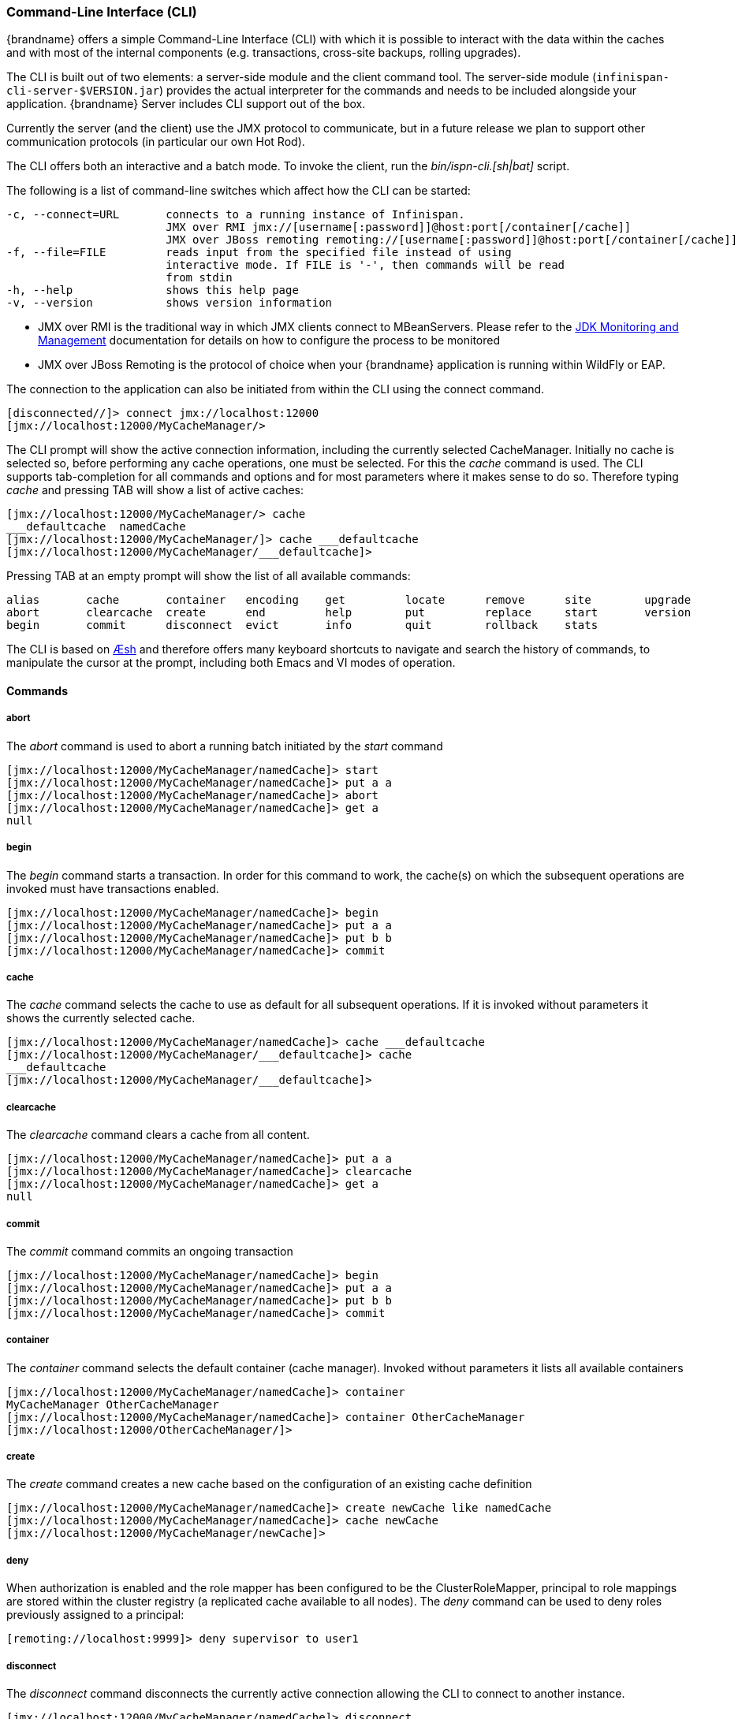 [[command_line_interface]]
===  Command-Line Interface (CLI)
{brandname} offers a simple Command-Line Interface (CLI) with which it is possible to interact with the data within the caches and with most of the internal components (e.g. transactions, cross-site backups, rolling upgrades).

The CLI is built out of two elements: a server-side module and the  client command tool. The server-side module (`infinispan-cli-server-$VERSION.jar`) provides  the actual interpreter for the commands and needs to be included alongside your application. {brandname} Server includes CLI support out of the box.

Currently the server (and the  client) use the JMX protocol to communicate, but in a future release we  plan to support other communication protocols (in particular our own Hot Rod).

The CLI offers both an interactive and a batch mode. To invoke the client, run the
ifndef::productized[]
_bin/ispn-cli.[sh|bat]_ script.
endif::productized[]
ifdef::productized[]
_bin/cli.[sh|bat]_ script.
endif::productized[]

The following is a list of command-line switches which affect how the CLI can be started:

----
-c, --connect=URL       connects to a running instance of Infinispan.
                        JMX over RMI jmx://[username[:password]]@host:port[/container[/cache]]
                        JMX over JBoss remoting remoting://[username[:password]]@host:port[/container[/cache]]
-f, --file=FILE         reads input from the specified file instead of using                          
                        interactive mode. If FILE is '-', then commands will be read
                        from stdin
-h, --help              shows this help page 
-v, --version           shows version information
----

* JMX over RMI is the traditional way in which JMX clients connect to MBeanServers. Please refer to the link:http://docs.oracle.com/javase/6/docs/technotes/guides/management/agent.html[JDK Monitoring and Management] documentation for details on how to configure the process to be monitored


* JMX over JBoss Remoting is the protocol of choice when your {brandname} application is running within WildFly or EAP.

The connection to the application can also be initiated from within the CLI using the connect command.


----
[disconnected//]> connect jmx://localhost:12000
[jmx://localhost:12000/MyCacheManager/>
----

The CLI prompt will show the active connection information, including the currently selected CacheManager. Initially no cache is selected so, before performing any cache operations, one must be selected. For this the _cache_ command is used. The CLI supports tab-completion for all commands and options and for most parameters where it makes sense to do so. Therefore typing _cache_ and pressing TAB will show a list of active caches:


----
[jmx://localhost:12000/MyCacheManager/> cache
___defaultcache  namedCache
[jmx://localhost:12000/MyCacheManager/]> cache ___defaultcache
[jmx://localhost:12000/MyCacheManager/___defaultcache]>
----

Pressing TAB at an empty prompt will show the list of all available commands:


----
alias       cache       container   encoding    get         locate      remove      site        upgrade     
abort       clearcache  create      end         help        put         replace     start       version     
begin       commit      disconnect  evict       info        quit        rollback    stats     
----

The CLI is based on link:https://github.com/aeshell/aesh[Æsh] and therefore offers many keyboard shortcuts to navigate and search the history of commands, to manipulate the cursor at the prompt, including both Emacs and VI modes of operation.

==== Commands
===== abort
The _abort_ command is used to abort a running batch initiated by the _start_ command


----
[jmx://localhost:12000/MyCacheManager/namedCache]> start
[jmx://localhost:12000/MyCacheManager/namedCache]> put a a
[jmx://localhost:12000/MyCacheManager/namedCache]> abort
[jmx://localhost:12000/MyCacheManager/namedCache]> get a
null
----

===== begin
The _begin_ command starts a transaction. In order for this command to work, the cache(s) on which the subsequent operations are invoked must have transactions enabled.


----
[jmx://localhost:12000/MyCacheManager/namedCache]> begin
[jmx://localhost:12000/MyCacheManager/namedCache]> put a a
[jmx://localhost:12000/MyCacheManager/namedCache]> put b b
[jmx://localhost:12000/MyCacheManager/namedCache]> commit
----

===== cache
The _cache_ command selects the cache to use as default for all subsequent operations. If it is invoked without parameters it shows the currently selected cache.


----
[jmx://localhost:12000/MyCacheManager/namedCache]> cache ___defaultcache
[jmx://localhost:12000/MyCacheManager/___defaultcache]> cache
___defaultcache
[jmx://localhost:12000/MyCacheManager/___defaultcache]>
----

===== clearcache
The _clearcache_ command clears a cache from all content.


----
[jmx://localhost:12000/MyCacheManager/namedCache]> put a a
[jmx://localhost:12000/MyCacheManager/namedCache]> clearcache
[jmx://localhost:12000/MyCacheManager/namedCache]> get a
null
----

===== commit
The _commit_ command commits an ongoing transaction


----
[jmx://localhost:12000/MyCacheManager/namedCache]> begin
[jmx://localhost:12000/MyCacheManager/namedCache]> put a a
[jmx://localhost:12000/MyCacheManager/namedCache]> put b b
[jmx://localhost:12000/MyCacheManager/namedCache]> commit
----

===== container
The _container_ command selects the default container (cache manager). Invoked without parameters it lists all available containers


----
[jmx://localhost:12000/MyCacheManager/namedCache]> container
MyCacheManager OtherCacheManager
[jmx://localhost:12000/MyCacheManager/namedCache]> container OtherCacheManager
[jmx://localhost:12000/OtherCacheManager/]>
----

===== create
The _create_ command creates a new cache based on the configuration of an existing cache definition


----
[jmx://localhost:12000/MyCacheManager/namedCache]> create newCache like namedCache
[jmx://localhost:12000/MyCacheManager/namedCache]> cache newCache
[jmx://localhost:12000/MyCacheManager/newCache]>
----

===== deny
When authorization is enabled and the role mapper has been configured to be the ClusterRoleMapper, principal to role mappings are stored within the cluster registry (a replicated cache available to all nodes).
The _deny_ command can be used to deny roles previously assigned to a principal:

----
[remoting://localhost:9999]> deny supervisor to user1
----

===== disconnect
The _disconnect_ command disconnects the currently active connection allowing the CLI to connect to another instance.


----
[jmx://localhost:12000/MyCacheManager/namedCache]> disconnect
[disconnected//]
----

===== encoding
The _encoding_ command is used to set a default codec to use when reading/writing entries from/to a cache. When invoked without arguments it shows the currently selected codec. This command is useful since currently remote protocols such as HotRod and Memcached wrap keys and values in specialized structures.


----
[jmx://localhost:12000/MyCacheManager/namedCache]> encoding
none
[jmx://localhost:12000/MyCacheManager/namedCache]> encoding --list
memcached
hotrod
none
rest
[jmx://localhost:12000/MyCacheManager/namedCache]> encoding hotrod
----

===== end
The _end_ command is used to successfully end a running batch initiated by the _start_ command


----
[jmx://localhost:12000/MyCacheManager/namedCache]> start
[jmx://localhost:12000/MyCacheManager/namedCache]> put a a
[jmx://localhost:12000/MyCacheManager/namedCache]> end
[jmx://localhost:12000/MyCacheManager/namedCache]> get a
a
----

===== evict
The _evict_ command is used to evict from the cache the entry associated with a specific key.


----
[jmx://localhost:12000/MyCacheManager/namedCache]> put a a
[jmx://localhost:12000/MyCacheManager/namedCache]> evict a
----

===== get
The _get_ command is used to show the value associated to a specified key. For primitive types and Strings, the _get_ command will simply print the default representation. For other objects, a JSON representation of the object will be printed.


----
[jmx://localhost:12000/MyCacheManager/namedCache]> put a a
[jmx://localhost:12000/MyCacheManager/namedCache]> get a
a
----

===== grant
When authorization is enabled and the role mapper has been configured to be the ClusterRoleMapper, principal to role mappings are stored within the cluster registry (a replicated cache available to all nodes).
The _grant_ command can be used to grant new roles to a principal:

----
[remoting://localhost:9999]> grant supervisor to user1
----

===== info
The _info_ command is used to show the configuration of the currently selected cache or container.


----
[jmx://localhost:12000/MyCacheManager/namedCache]> info
GlobalConfiguration{asyncListenerExecutor=ExecutorFactoryConfiguration{factory=org.infinispan.executors.DefaultExecutorFactory@98add58}, asyncTransportExecutor=ExecutorFactoryConfiguration{factory=org.infinispan.executors.DefaultExecutorFactory@7bc9c14c}, evictionScheduledExecutor=ScheduledExecutorFactoryConfiguration{factory=org.infinispan.executors.DefaultScheduledExecutorFactory@7ab1a411}, replicationQueueScheduledExecutor=ScheduledExecutorFactoryConfiguration{factory=org.infinispan.executors.DefaultScheduledExecutorFactory@248a9705}, globalJmxStatistics=GlobalJmxStatisticsConfiguration{allowDuplicateDomains=true, enabled=true, jmxDomain='jboss.infinispan', mBeanServerLookup=org.jboss.as.clustering.infinispan.MBeanServerProvider@6c0dc01, cacheManagerName='local', properties={}}, transport=TransportConfiguration{clusterName='ISPN', machineId='null', rackId='null', siteId='null', strictPeerToPeer=false, distributedSyncTimeout=240000, transport=null, nodeName='null', properties={}}, serialization=SerializationConfiguration{advancedExternalizers={1100=org.infinispan.server.core.CacheValue$Externalizer@5fabc91d, 1101=org.infinispan.server.memcached.MemcachedValue$Externalizer@720bffd, 1104=org.infinispan.server.hotrod.ServerAddress$Externalizer@771c7eb2}, marshaller=org.infinispan.marshall.VersionAwareMarshaller@6fc21535, version=52, classResolver=org.jboss.marshalling.ModularClassResolver@2efe83e5}, shutdown=ShutdownConfiguration{hookBehavior=DONT_REGISTER}, modules={}, site=SiteConfiguration{localSite='null'}}
----

===== locate
The _locate_ command shows the physical location of a specified entry in a distributed cluster.


----
[jmx://localhost:12000/MyCacheManager/namedCache]> locate a
[host/node1,host/node2]
----

===== put
The _put_ command inserts an entry in the cache. If the cache previously contained a mapping for the key, the old value is replaced by the specified value. The user can control the type of data that the CLI will use to store the key and value. See the link:#data_types[Data Types] section.


----
[jmx://localhost:12000/MyCacheManager/namedCache]> put a a
[jmx://localhost:12000/MyCacheManager/namedCache]> put b 100
[jmx://localhost:12000/MyCacheManager/namedCache]> put c 4139l
[jmx://localhost:12000/MyCacheManager/namedCache]> put d true
[jmx://localhost:12000/MyCacheManager/namedCache]> put e { "package.MyClass": {"i": 5, "x": null, "b": true } }
----

The put command can optionally specify a lifespan and a maximum idle time.


----
[jmx://localhost:12000/MyCacheManager/namedCache]> put a a expires 10s
[jmx://localhost:12000/MyCacheManager/namedCache]> put a a expires 10m maxidle 1m
----

===== replace
The _replace_ command replaces an existing entry in the cache. If an old value is specified, then the replacement happens only if the value in the cache coincides.


----
[jmx://localhost:12000/MyCacheManager/namedCache]> put a a
[jmx://localhost:12000/MyCacheManager/namedCache]> replace a b
[jmx://localhost:12000/MyCacheManager/namedCache]> get a
b
[jmx://localhost:12000/MyCacheManager/namedCache]> replace a b c
[jmx://localhost:12000/MyCacheManager/namedCache]> get a
c
[jmx://localhost:12000/MyCacheManager/namedCache]> replace a b d
[jmx://localhost:12000/MyCacheManager/namedCache]> get a
c
----

===== roles
When authorization is enabled and the role mapper has been configured to be the ClusterRoleMapper, principal to role mappings are stored within the cluster registry (a replicated cache available to all nodes).
The _roles_ command can be used to list the roles associated to a specific user, or to all users if one is not given:

----
[remoting://localhost:9999]> roles user1
[supervisor, reader]
----

===== rollback
The _rollback_ command rolls back an ongoing transaction


----
[jmx://localhost:12000/MyCacheManager/namedCache]> begin
[jmx://localhost:12000/MyCacheManager/namedCache]> put a a
[jmx://localhost:12000/MyCacheManager/namedCache]> put b b
[jmx://localhost:12000/MyCacheManager/namedCache]> rollback
----

===== site
The _site_ command performs operations related to the administration of cross-site replication. It can be used to obtain information related to the status of a site and to change the status (online/offline)

----
[jmx://localhost:12000/MyCacheManager/namedCache]> site --status NYC
online
[jmx://localhost:12000/MyCacheManager/namedCache]> site --offline NYC
ok
[jmx://localhost:12000/MyCacheManager/namedCache]> site --status NYC
offline
[jmx://localhost:12000/MyCacheManager/namedCache]> site --online NYC
----

===== start
The _start_ command initiates a batch of operations.


----
[jmx://localhost:12000/MyCacheManager/namedCache]> start
[jmx://localhost:12000/MyCacheManager/namedCache]> put a a
[jmx://localhost:12000/MyCacheManager/namedCache]> put b b
[jmx://localhost:12000/MyCacheManager/namedCache]> end
----

===== stats
The _stats_ command displays statistics about a cache


----
[jmx://localhost:12000/MyCacheManager/namedCache]> stats
Statistics: {
  averageWriteTime: 143
  evictions: 10
  misses: 5
  hitRatio: 1.0
  readWriteRatio: 10.0
  removeMisses: 0
  timeSinceReset: 2123
  statisticsEnabled: true
  stores: 100
  elapsedTime: 93
  averageReadTime: 14
  removeHits: 0
  numberOfEntries: 100
  hits: 1000
}
LockManager: {
  concurrencyLevel: 1000
  numberOfLocksAvailable: 0
  numberOfLocksHeld: 0
}
----

==== upgrade
The _upgrade_ command performs operations used during the rolling upgrade procedure. For a detailed description of this procedure please see link:#rolling_upgrades[Rolling Upgrades].


----
[jmx://localhost:12000/MyCacheManager/namedCache]> upgrade --synchronize=hotrod --all
[jmx://localhost:12000/MyCacheManager/namedCache]> upgrade --disconnectsource=hotrod --all
----

==== version
The _version_ command displays version information about both the CLI client and the server


----
[jmx://localhost:12000/MyCacheManager/namedCache]> version
Client Version 5.2.1.Final
Server Version 5.2.1.Final
----

[[data_types]]
==== Data Types

The CLI understands the following types:


*  string strings can either be quoted between single (') or double (") quotes, or left unquoted. In this case it must not contain spaces, punctuation and cannot begin with a number  e.g. 'a string', key001


*  int an integer is identified by a sequence of decimal digits, e.g. 256


*  long a long is identified by a sequence of decimal digits suffixed by 'l', e.g. 1000l


* double


** a double precision number is identified by a floating point number(with optional exponent part) and an optional 'd' suffix, e.g.3.14


* float


** a single precision number is identified by a floating point number(with optional exponent part) and an 'f' suffix, e.g. 10.3f


*  boolean a boolean is represented either by the keywords true and false


*  UUID a UUID is represented by its canonical form XXXXXXXX-XXXX-XXXX-XXXX-XXXXXXXXXXXX


*  JSON serialized Java classes can be represented using JSON notation, e.g. {"package.MyClass":{"i":5,"x":null,"b":true}}. Please note that the specified class must be available to the CacheManager's class loader.

==== Time Values
A time value is an integer number followed by time unit suffix: days (d), hours (h), minutes (m), seconds (s), milliseconds (ms).
